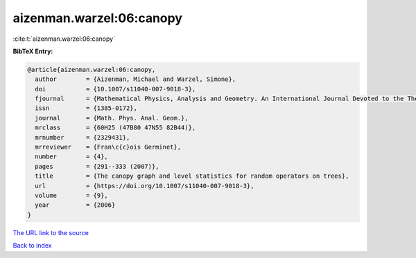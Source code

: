 aizenman.warzel:06:canopy
=========================

:cite:t:`aizenman.warzel:06:canopy`

**BibTeX Entry:**

.. code-block:: bibtex

   @article{aizenman.warzel:06:canopy,
     author        = {Aizenman, Michael and Warzel, Simone},
     doi           = {10.1007/s11040-007-9018-3},
     fjournal      = {Mathematical Physics, Analysis and Geometry. An International Journal Devoted to the Theory and Applications of Analysis and Geometry to Physics},
     issn          = {1385-0172},
     journal       = {Math. Phys. Anal. Geom.},
     mrclass       = {60H25 (47B80 47N55 82B44)},
     mrnumber      = {2329431},
     mrreviewer    = {Fran\c{c}ois Germinet},
     number        = {4},
     pages         = {291--333 (2007)},
     title         = {The canopy graph and level statistics for random operators on trees},
     url           = {https://doi.org/10.1007/s11040-007-9018-3},
     volume        = {9},
     year          = {2006}
   }
`The URL link to the source <https://doi.org/10.1007/s11040-007-9018-3>`_


`Back to index <../By-Cite-Keys.html>`_
